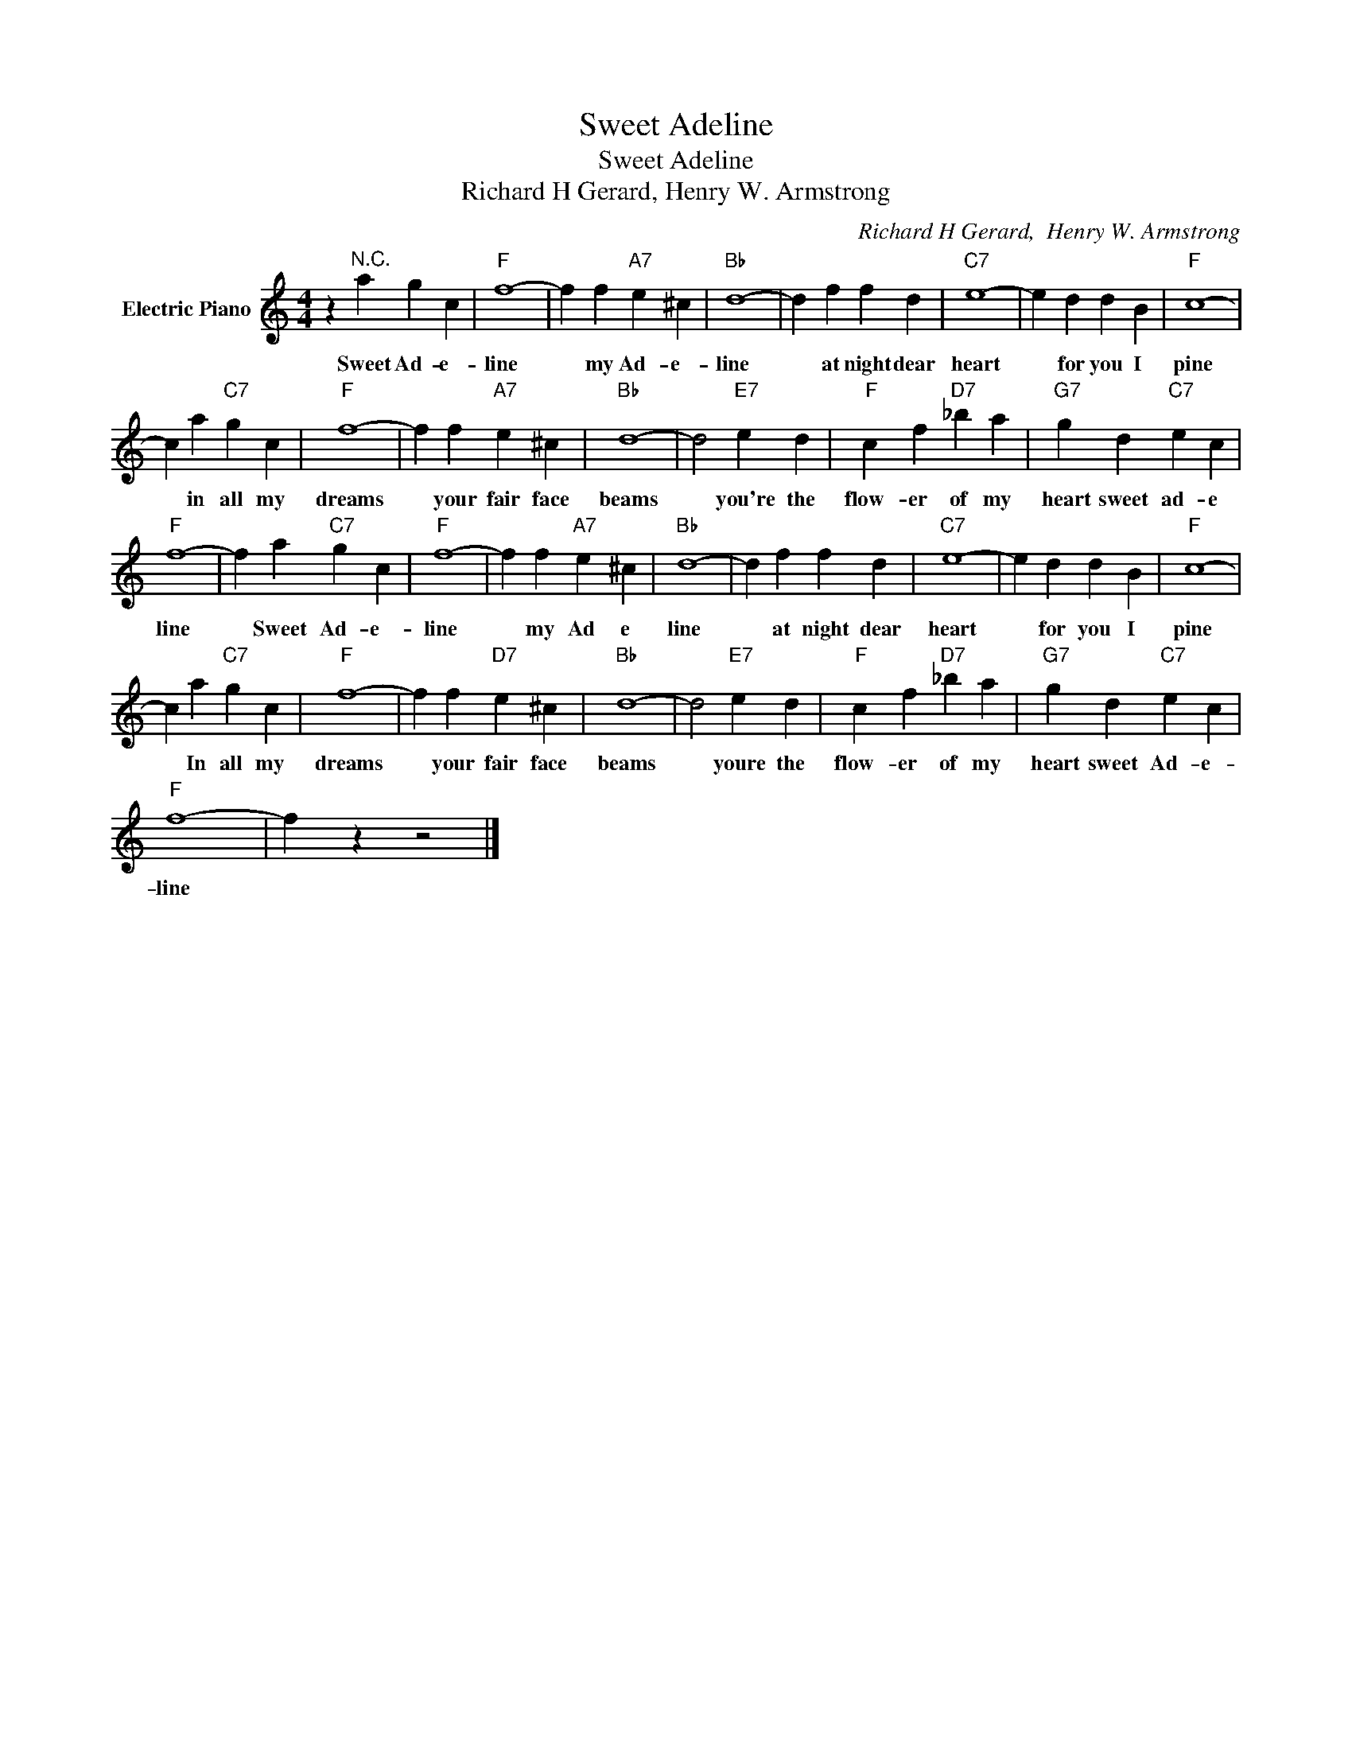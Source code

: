 X:1
T:Sweet Adeline
T:Sweet Adeline
T:Richard H Gerard, Henry W. Armstrong
C:Richard H Gerard,  Henry W. Armstrong
Z:All Rights Reserved
L:1/4
M:4/4
K:C
V:1 treble nm="Electric Piano"
%%MIDI program 4
V:1
 z"^N.C." a g c |"F" f4- | f f"A7" e ^c |"Bb" d4- | d f f d |"C7" e4- | e d d B |"F" c4- | %8
w: Sweet Ad- e-|line|* my Ad- e-|line|* at night dear|heart|* for you I|pine|
 c a"C7" g c |"F" f4- | f f"A7" e ^c |"Bb" d4- | d2"E7" e d |"F" c f"D7" _b a |"G7" g d"C7" e c | %15
w: * in all my|dreams|* your fair face|beams|* you're the|flow- er of my|heart sweet ad- e|
"F" f4- | f a"C7" g c |"F" f4- | f f"A7" e ^c |"Bb" d4- | d f f d |"C7" e4- | e d d B |"F" c4- | %24
w: line|* Sweet Ad- e-|line|* my Ad e|line|* at night dear|heart|* for you I|pine|
 c a"C7" g c |"F" f4- | f f"D7" e ^c |"Bb" d4- | d2"E7" e d |"F" c f"D7" _b a |"G7" g d"C7" e c | %31
w: * In all my|dreams|* your fair face|beams|* youre the|flow- er of my|heart sweet Ad- e-|
"F" f4- | f z z2 |] %33
w: line||


